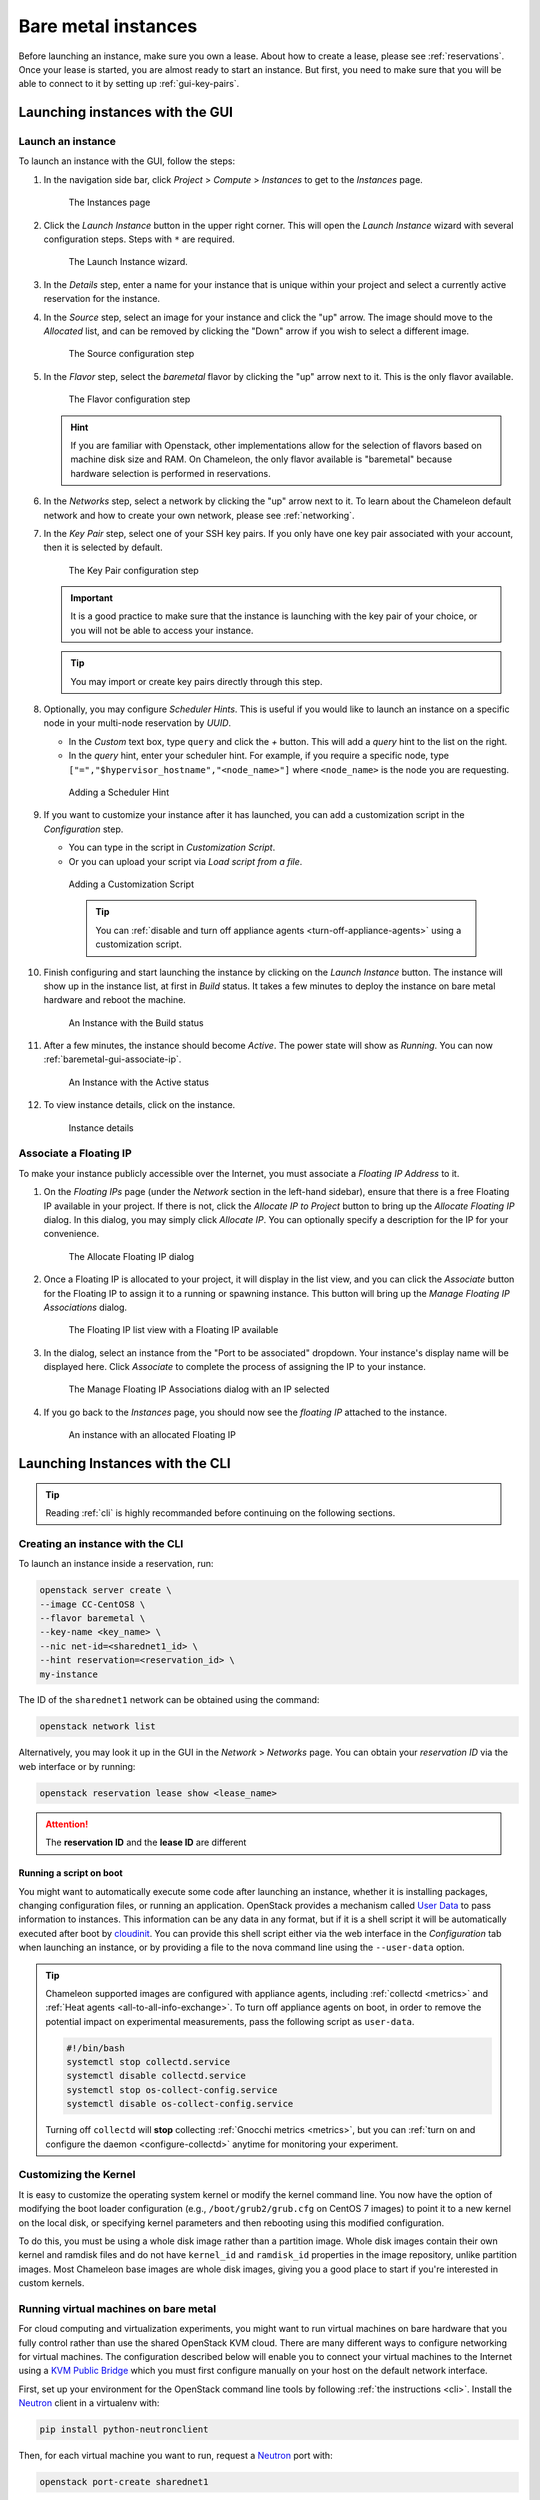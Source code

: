=====================
Bare metal instances
=====================

Before launching an instance, make sure you own a lease. About how to create a
lease, please see :ref:`reservations`. Once your lease is started, you are
almost ready to start an instance. But first, you need to make sure that you
will be able to connect to it by setting up :ref:`gui-key-pairs`.

Launching instances with the GUI
================================

.. _baremetal-gui-launch:

Launch an instance
------------------

To launch an instance with the GUI, follow the steps:

#. In the navigation side bar, click *Project* > *Compute* > *Instances* to get
   to the *Instances* page.

   .. figure:: baremetal/instancespage.png
      :alt: The Instances page

      The Instances page

#. Click the *Launch Instance* button in the upper right corner. This will open
   the *Launch Instance* wizard with several configuration steps. Steps with
   ``*`` are required.

   .. figure:: baremetal/launchinstance.png
      :alt: The Launch Instance wizard.

      The Launch Instance wizard.

#. In the *Details* step, enter a name for your instance that is unique within
   your project and select a currently active reservation for the instance.

#. In the *Source* step, select an image for your instance and click the "up"
   arrow. The image should move to the *Allocated* list, and can be removed by
   clicking the "Down" arrow if you wish to select a different image.

   .. figure:: baremetal/launchsource.png
      :alt: The Source configuration step

      The Source configuration step

#. In the *Flavor* step, select the *baremetal* flavor by clicking the "up"
   arrow next to it. This is the only flavor available.

   .. figure:: baremetal/launchflavor.png
      :alt: The Flavor configuration step

      The Flavor configuration step

   .. hint::

      If you are familiar with Openstack, other implementations allow for the
      selection of flavors based on machine disk size and RAM. On Chameleon, the
      only flavor available is "baremetal" because hardware selection is
      performed in reservations.

#. In the *Networks* step, select a network by clicking the "up" arrow next to
   it. To learn about the Chameleon default network and how to create your own
   network, please see :ref:`networking`.

#. In the *Key Pair* step, select one of your SSH key pairs. If you only have
   one key pair associated with your account, then it is selected by default.

   .. figure:: baremetal/launchkeypair.png
      :alt: The Key Pair configuration step

      The Key Pair configuration step

   .. important::

      It is a good practice to make sure that the instance is launching with the
      key pair of your choice, or you will not be able to access your instance.

   .. tip::
      You may import or create key pairs directly through this step.

#. Optionally, you may configure *Scheduler Hints*. This is useful if you would
   like to launch an instance on a specific node in your multi-node reservation
   by *UUID*.

   - In the *Custom* text box, type ``query`` and click the *+* button. This
     will add a *query* hint to the list on the right.
   - In the *query* hint, enter your scheduler hint. For example, if you require
     a specific node, type ``["=","$hypervisor_hostname","<node_name>"]`` where
     ``<node_name>`` is the node you are requesting.

   .. figure:: baremetal/launchscheduler.png
      :alt: Adding a Scheduler Hint

      Adding a Scheduler Hint

#. If you want to customize your instance after it has launched, you can add a
   customization script in the *Configuration* step.

   - You can type in the script in *Customization Script*.
   - Or you can upload your script via *Load script from a file*.

   .. figure:: baremetal/customizationscript.png
      :alt: Adding a Customization Script

      Adding a Customization Script

      .. tip::
         You can :ref:`disable and turn off appliance agents
         <turn-off-appliance-agents>` using a customization script.

#. Finish configuring and start launching the instance by clicking on the
   *Launch Instance* button. The instance will show up in the instance list, at
   first in *Build* status. It takes a few minutes to deploy the instance on
   bare metal hardware and reboot the machine.

   .. figure:: baremetal/instancesbuild.png
      :alt: An Instance with the Build status

      An Instance with the Build status

#. After a few minutes, the instance should become *Active*. The power state
   will show as *Running*. You can now :ref:`baremetal-gui-associate-ip`.

   .. figure:: baremetal/instancesactive.png
      :alt: An Instance with the Active status

      An Instance with the Active status

#. To view instance details, click on the instance.

   .. figure:: baremetal/instancedetails.png
      :alt: Instance details

      Instance details

.. _baremetal-gui-associate-ip:

Associate a Floating IP
-----------------------

To make your instance publicly accessible over the Internet, you must associate
a *Floating IP Address* to it.

#. On the *Floating IPs* page (under the *Network* section in the left-hand
   sidebar), ensure that there is a free Floating IP available in your project.
   If there is not, click the *Allocate IP to Project* button to bring up the
   *Allocate Floating IP* dialog. In this dialog, you may simply click *Allocate
   IP*. You can optionally specify a description for the IP for your
   convenience.

   .. figure:: baremetal/associate_pool.png
      :alt: the Allocate Floating IP dialog

      The Allocate Floating IP dialog

#. Once a Floating IP is allocated to your project, it will display in the list
   view, and you can click the *Associate* button for the Floating IP to assign
   it to a running or spawning instance. This button will bring up the *Manage
   Floating IP Associations* dialog.

   .. figure:: baremetal/floating_ip_overview.png
      :alt: The Floating IP list view with a Floating IP available

      The Floating IP list view with a Floating IP available

#. In the dialog, select an instance from the "Port to be associated" dropdown.
   Your instance's display name will be displayed here. Click *Associate* to
   complete the process of assigning the IP to your instance.

   .. figure:: baremetal/associate_ip.png
      :alt: The Manage Floating IP Associations dialog with an IP selected

      The Manage Floating IP Associations dialog with an IP selected

#. If you go back to the *Instances* page, you should now see the *floating
   IP* attached to the instance.

   .. figure:: baremetal/instanceswithip.png
      :alt: An instance with an allocated Floating IP

      An instance with an allocated Floating IP

Launching Instances with the CLI
================================

.. tip::

   Reading :ref:`cli` is highly recommanded before continuing on the following
   sections.

Creating an instance with the CLI
---------------------------------

To launch an instance inside a reservation, run:

.. code-block:: bash

   openstack server create \
   --image CC-CentOS8 \
   --flavor baremetal \
   --key-name <key_name> \
   --nic net-id=<sharednet1_id> \
   --hint reservation=<reservation_id> \
   my-instance

The ID of the ``sharednet1`` network can be obtained using the command:

.. code-block:: bash

   openstack network list

Alternatively, you may look it up in the GUI in the *Network* > *Networks* page.
You can obtain your *reservation ID* via the web interface or by running:

.. code-block:: bash

   openstack reservation lease show <lease_name>

.. attention:: The **reservation ID** and the **lease ID** are different

Running a script on boot
^^^^^^^^^^^^^^^^^^^^^^^^

You might want to automatically execute some code after launching an instance,
whether it is installing packages, changing configuration files, or running an
application. OpenStack provides a mechanism called `User Data
<https://docs.openstack.org/latest/user/#term-user-data>`_ to pass information
to instances. This information can be any data in any format, but if it is a
shell script it will be automatically executed after boot by `cloudinit
<https://cloudinit.readthedocs.io/en/latest/>`_. You can provide this shell
script either via the web interface in the *Configuration* tab when launching an
instance, or by providing a file to the nova command line using the
``--user-data`` option.

.. _turn-off-appliance-agents:
.. tip::

   Chameleon supported images are configured with appliance agents, including
   :ref:`collectd <metrics>` and :ref:`Heat agents <all-to-all-info-exchange>`.
   To turn off appliance agents on boot, in order to remove the potential impact
   on experimental measurements, pass the following script as ``user-data``.

   .. code-block:: bash

      #!/bin/bash
      systemctl stop collectd.service
      systemctl disable collectd.service
      systemctl stop os-collect-config.service
      systemctl disable os-collect-config.service

   Turning off ``collectd`` will **stop** collecting :ref:`Gnocchi metrics
   <metrics>`, but you can :ref:`turn on and configure the daemon
   <configure-collectd>` anytime for monitoring your experiment.

Customizing the Kernel
----------------------

It is easy to customize the operating system kernel or modify the kernel command
line. You now have the option of modifying the boot loader configuration (e.g.,
``/boot/grub2/grub.cfg`` on CentOS 7 images) to point it to a new kernel on the
local disk, or specifying kernel parameters and then rebooting using this
modified configuration.

To do this, you must be using a whole disk image rather than a partition image.
Whole disk images contain their own kernel and ramdisk files and do not have
``kernel_id`` and ``ramdisk_id`` properties in the image repository, unlike
partition images. Most Chameleon base images are whole disk images, giving you
a good place to start if you're interested in custom kernels.

Running virtual machines on bare metal
--------------------------------------

For cloud computing and virtualization experiments, you might want to run
virtual machines on bare hardware that you fully control rather than use the
shared OpenStack KVM cloud. There are many different ways to configure
networking for virtual machines. The configuration described below will enable
you to connect your virtual machines to the Internet using a `KVM Public Bridge
<http://www.linux-kvm.org/page/Networking#public_bridge>`_ which you must first
configure manually on your host on the default network interface.

First, set up your environment for the OpenStack command line tools by following
:ref:`the instructions <cli>`. Install the `Neutron
<https://docs.openstack.org/neutron/latest/>`_ client in a virtualenv with:

.. code-block:: bash

   pip install python-neutronclient

Then, for each virtual machine you want to run, request a `Neutron
<https://docs.openstack.org/neutron/latest/>`_ port with:

.. code-block:: bash

   openstack port-create sharednet1

This should display, among other information:

- A fixed IP in the same private network as the physical nodes
- A MAC address

Finally, start your virtual machine while assigning it the *MAC address*
provided by OpenStack. If your image is configured to use *DHCP*, the virtual
machine should receive the allocated IP.

Neutron ports allocated this way are not automatically deleted, so please delete
them after your experiment is over using:

.. code-block:: bash

   openstack port delete <id>

You may find the ID of your ports using:

.. code-block:: bash

   openstack port list

Launching instances on specific nodes
-------------------------------------

If you have a reservation for multiple physical nodes, explicitly identified
with their *UUIDs*, you might want to force an instance to be launched on a
specific node rather than letting the scheduler select one. This can be done
with the CLI using a scheduler hint:

.. code-block:: bash

   openstack server create \
   --image CC-CentOS8 \
   --flavor baremetal \
   --key-name <key_name> \
   --nic net-id=<sharednet1_id> \
   --hint reservation=<reservation_id> \
   --hint query='["=","$hypervisor_hostname","<node_uuid>"]' \
   <instance_name>

From within an instance you have already launched, you can discover which node
it is running on by executing

.. code-block:: bash

   curl http://169.254.169.254/openstack/latest/vendor_data.json

This will return a JSON dictionary describing site, cluster, and node.

Customizing networking
----------------------

In its default configuration, the bare metal deployment system used by Chameleon
(`OpenStack Ironic <https://docs.openstack.org/ironic/latest/>`_) is restricted
to using a single shared network per site. The network configuration features
available in the dashboard are not supported (Networks and Routers). On
|CHI@UC|, network layer 2 isolation is optionally available for compute nodes.
You may find more details on the documentation for :ref:`networking`.

Interacting with instances
==========================

Once your bare metal instance has launched, you may interact with it by using
SSH if you have associated a *Floating IP* to it or by using the *Serial
Console* from the GUI.

.. _connecting-via-ssh:

Connecting via SSH
------------------

If you have associated a *Floating IP* with the instance and you have the
private key in place, you should be able to connect to the instance via SSH
using the ``cc`` account.

To access the instance using SSH, type the command in your terminal:

   .. code-block:: bash

      ssh cc@<floating_ip>

.. error::
   If you get errors:

   .. code-block:: shell

      @@@@@@@@@@@@@@@@@@@@@@@@@@@@@@@@@@@@@@@@@@@@@@@@@@@@@@@@@@@
      @    WARNING: REMOTE HOST IDENTIFICATION HAS CHANGED!     @
      @@@@@@@@@@@@@@@@@@@@@@@@@@@@@@@@@@@@@@@@@@@@@@@@@@@@@@@@@@@
      IT IS POSSIBLE THAT SOMEONE IS DOING SOMETHING NASTY!
      ...

   It is likely that you have saved a previous entry for the instance's
   *Floating IP* in your ``~/.ssh/known_hosts`` file on your computer. Simply
   removing the entry from the file should solve the issue.

   You can remove the entry from the ``~/.ssh/known_hosts`` file by using the
   command:

   .. code-block:: shell

      ssh-keygen -R <floating_ip>

You may receive the response below. Type ``yes`` and hit enter:

   .. code::

      The authenticity of host '130.202.88.241 (130.202.88.241)' can't be established.
      RSA key fingerprint is 5b:ca:f0:63:6f:22:c6:96:9f:c0:4a:d8:5e:dd:fd:eb.
      Are you sure you want to continue connecting (yes/no)?

When logged in, your prompt may appear like this:

   .. code::

      [cc@my-first-instance ~]$

.. note::

   If you notice SSH errors such as connection refused, password requests, or
   failures to accept your key, it is likely that the physical node is still
   going through the boot process. In that case, please wait before retrying.
   Also make sure that you use the ``cc`` account. If after 10 minutes you still
   cannot connect to the machine, please open a ticket with our |Help Desk|.

You can now check whether the resource matches its known description in the
resource registry. For this, simply run:

   .. code-block:: bash

      sudo cc-checks -v

The ``cc-checks`` program prints the result of each check in green if it is
successful and red if it failed. You can now run your experiment directly on the
machine via SSH. You can run commands with root privileges by prefixing them
with ``sudo``. To completely switch user and become root, use the ``sudo su -
root`` command.

.. attention:: ``cc-checks`` is only available on legacy CentOS7 images!

Connecting via serial console
-----------------------------

Chameleon now allows you to connect to the serial console of your bare metal
nodes via the GUI. Once your instance is deployed, click on the *Console* button
in the instance contextual menu.

.. figure:: baremetal/serialconsole.png
   :alt: The Serial Console button

   The serial console button

This should open a screen showing an interactive serial console (it could take
some time to show up, give it 30 seconds or so).

.. figure:: baremetal/instanceconsole.png
   :alt: An open Console

   An open console

Our latest images are configured to auto-login into the ``cc`` account. Other
images may show you a login prompt. You can set a password on the ``cc`` account
by accessing it via SSH, using the command ``sudo passwd cc``, and then using
this password to connect to the console.

